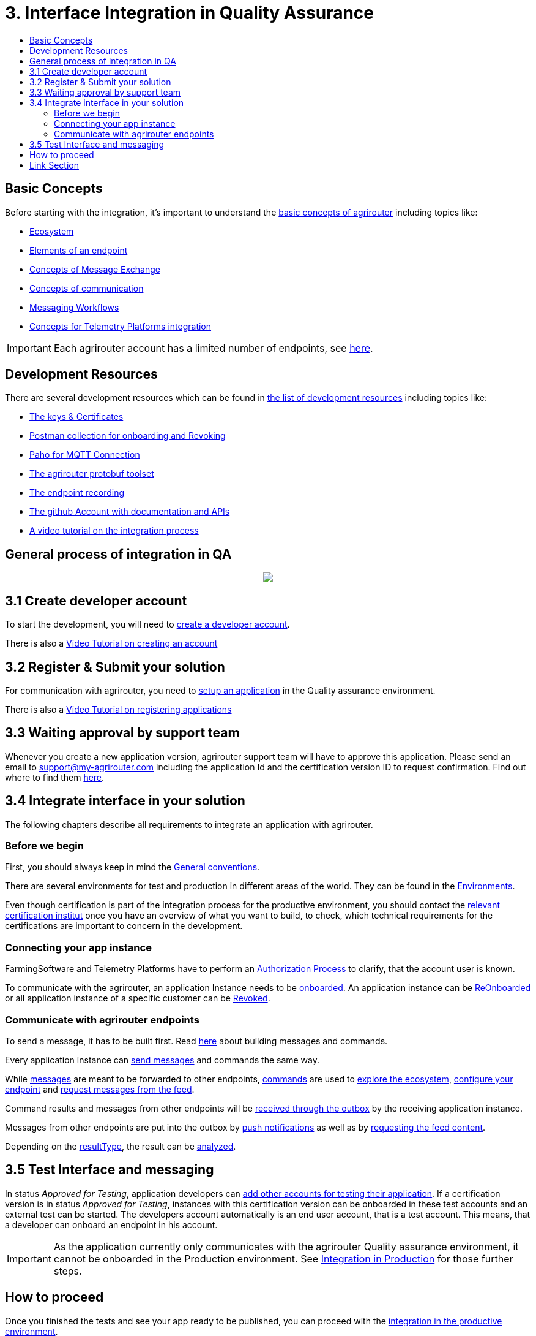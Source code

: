 = 3. Interface Integration in Quality Assurance
:imagesdir: ./../assets/images/
:toc:
:toc-title:
:toclevels: 4

== Basic Concepts

Before starting with the integration, it's important to understand the link:./basic-concepts.adoc[basic concepts of agrirouter] including topics like:

* link:./ecosystem.adoc[Ecosystem]
* link:./endpoint.adoc[Elements of an endpoint]
* link:./message-exchange.adoc[Concepts of Message Exchange]
* link:./communication.adoc[Concepts of communication]
* link:./messaging-workflow.adoc[Messaging Workflows]
* link:./telemetry-platform-concepts.adoc[Concepts for Telemetry Platforms integration]

[IMPORTANT]
====
Each agrirouter account has a limited number of endpoints, see link:./limitations.adoc[here].
====

== Development Resources

There are several development resources which can be found in link:./development-resources.adoc[the list of development resources] including topics like:

* link:./keys.adoc[The keys & Certificates]
* link:https://github.com/DKE-Data/agrirouter-postman-tools[Postman collection for onboarding and Revoking]
* link:./tools/paho.adoc[Paho for MQTT Connection]
* link:./tools/arts.adoc[The agrirouter protobuf toolset]
* link:./tools/endpoint-recording.adoc[The endpoint recording]
* link:https://github.com/DKE-Data[The github Account with documentation and APIs]
* link:https://github.com/DKE-Data/agrirouter-api-developer-tutorial[A video tutorial on the integration process]

== General process of integration in QA
++++
<p align="center">
 <img src="../assets/images/general/process_integration_qa.png"><br>
</p>
++++



== 3.1 Create developer account
To start the development, you will need to link:./registration.adoc[create a developer account].

There is also a link:https://github.com/DKE-Data/agrirouter-api-developer-tutorial/blob/master/02-create-developer-account/index.adoc[Video Tutorial on creating an account]

== 3.2 Register & Submit your solution

For communication with agrirouter, you need to link:./applications.adoc[setup an application] in the Quality assurance environment.

There is also a link:https://github.com/DKE-Data/agrirouter-api-developer-tutorial/blob/master/03-create-application/index.adoc[Video Tutorial on registering applications]

== 3.3 Waiting approval by support team

Whenever you create a new application version, agrirouter support team will have to approve this application. Please send an email to support@my-agrirouter.com including the application Id and the certification version ID to request confirmation. Find out where to find them link:./ids-and-definitions.adoc[here].

== 3.4 Integrate interface in your solution

The following chapters describe all requirements to integrate an application with agrirouter.

=== Before we begin
First, you should always keep in mind the link:./integration/general-conventions.adoc[General conventions].

There are several environments for test and production in different areas of the world. They can be found in the link:./integration/environments.adoc[Environments].

Even though certification is part of the integration process for the productive environment, you should contact the link:./certification.adoc[relevant certification institut] once you have an overview of what you want to build, to check, which technical requirements for the certifications are important to concern in the development.

=== Connecting your app instance
FarmingSoftware and Telemetry Platforms have to perform an link:./integration/authorization.adoc[Authorization Process] to clarify, that the account user is known.

To communicate with the agrirouter, an application Instance needs to be link:./integration/onboarding.adoc[onboarded]. An application instance can be link:./integration/reonboarding.adoc[ReOnboarded] or all application instance of a specific customer can be link:./integration/revoke.adoc[Revoked].


=== Communicate with agrirouter endpoints

To send a message, it has to be built first. Read link:./integration/build-message.adoc[here] about building messages and commands.

Every application instance can link:./integration/message-sending.adoc[send messages] and commands the same way.

While link:./tmt/overview.adoc[messages] are meant to be forwarded to other endpoints, link:./commands/overview.adoc[commands] are used to link:./commands/ecosystem.adoc[explore the ecosystem], link:./commands/endpoint.adoc[configure your endpoint] and link:./commands/feed.adoc[request messages from the feed].

Command results and messages from other endpoints will be link:./integration/message-receiving.adoc[received through the outbox] by the receiving application instance.

Messages from other endpoints are put into the outbox by link:./integration/push-notification.adoc[push notifications] as well as by link:./commands/feed.adoc[requesting the feed content].


Depending on the  link:./integration/analyze-result.adoc#ResponseType[resultType], the result can be link:./integration/analyze-result.adoc[analyzed].

== 3.5 Test Interface and messaging

In status _Approved for Testing_, application developers can link:./invite-testers.adoc[add other accounts for testing their application]. If a certification version is in status _Approved for Testing_, instances with this certification version can be onboarded in these test accounts and an external test can be started. The developers account automatically is an end user account, that is a test account. This means, that a developer can onboard an endpoint in his account.

[IMPORTANT]
====
As the application currently only communicates with the agrirouter Quality assurance environment, it cannot be onboarded in the Production environment. See link:./integration-prod.adoc[Integration in Production] for those further steps.
====


== How to proceed

Once you finished the tests and see your app ready to be published, you can proceed with the link:./integration-prod.adoc[integration in the productive environment].

== Link Section
This page is found in every file and links to the major topics
[width="100%"]
|====
|link:../README.adoc[Index]|link:./general.adoc[OverView]|link:./shortings.adoc[shortings]|link:./terms.adoc[agrirouter in a nutshell]
|====
